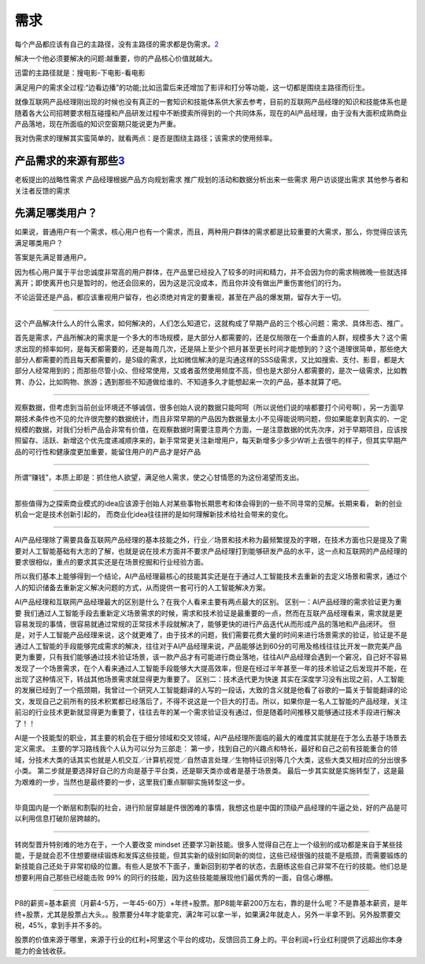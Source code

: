 
.. raw:: html

   <!--
    * @version:
    * @Author:  StevenJokess https://github.com/StevenJokess
    * @Date: 2020-12-07 18:09:17
    * @LastEditors:  StevenJokess https://github.com/StevenJokess
    * @LastEditTime: 2020-12-27 20:19:13
    * @Description:
    * @TODO::
    * @Reference:https://www.shujike.com/zixun/101445.html
   -->

需求
====

每个产品都应该有自己的主路径，没有主路径的需求都是伪需求。\ `2 <http://www.woshipm.com/pmd/2903334.html>`__

解决一个他必须要解决的问题:越重要，你的产品核心价值就越大。

迅雷的主路径就是：搜电影-下电影-看电影

满足用户的需求全过程:“边看边播”的功能;比如迅雷后来还增加了影评和打分等功能，这一切都是围绕主路径而衍生。

就像互联网产品经理刚出现的时候也没有真正的一套知识和技能体系供大家去参考，目前的互联网产品经理的知识和技能体系也是随着各大公司招聘要求相互碰撞和产品研发过程中不断摸索所得到的一个共同体系，现在的AI产品经理，由于没有大面积成熟商业产品落地，现在所面临的知识空窗期只能说更为严重。

我对伪需求的理解其实蛮简单的，就看两点：是否是围绕主路径；该需求的使用频率。

产品需求的来源有那些\ `3 <http://www.woshipm.com/zhichang/459131.html>`__
-------------------------------------------------------------------------

老板提出的战略性需求 产品经理根据产品方向规划需求
推广规划的活动和数据分析出来一些需求 用户访谈提出需求
其他参与者和关注者反馈的需求

先满足哪类用户？
----------------

如果说，普通用户有一个需求，核心用户也有一个需求，而且，两种用户群体的需求都是比较重要的大需求，那么，你觉得应该先满足哪类用户？

答案是先满足普通用户。

因为核心用户属于平台忠诚度非常高的用户群体，在产品里已经投入了较多的时间和精力，并不会因为你的需求稍微晚一些就选择离开；即使离开也只是暂时的，他还会回来的，因为这是沉没成本，而且你并没有做出严重伤害他们的行为。

不论运营还是产品，都应该重视用户留存，也必须绝对肯定的要重视，甚至在产品的爆发期，留存大于一切。

--------------

这个产品解决什么人的什么需求，如何解决的，人们怎么知道它，这就构成了早期产品的三个核心问题：需求、具体形态、推广。

首先是需求，产品所解决的需求是一个多大的市场规模，是大部分人都需要的，还是仅局限在一个垂直的人群，规模多大？这个需求出现的频率如何，是每天都需要的，还是每周几次，还是隔上至少个把月甚至更长时间才能想到的？这个道理很简单，那些绝大部分人都需要的而且每天都需要的，是S级的需求，比如微信解决的是沟通这样的SSS级需求，又比如搜索、支付、影音，都是大部分人经常用到的；而那些尽管小众、但经常使用，又或者虽然使用频度不高，但也是大部分人都需要的，是次一级需求，比如教育、办公，比如购物、旅游；遇到那些不知道做给谁的、不知道多久才能想起来一次的产品，基本就算了吧。

--------------

观察数据，但考虑到当前创业环境还不够诚信，很多创始人说的数据只能呵呵（所以说他们说的啥都要打个问号啊），另一方面早期技术条件也不见的允许很完整的数据统计，而且非常早期的产品因为数据量太小不见得能说明问题，但如果能拿到真实的、一定规模的数据，对我们分析产品会非常有价值，在观察数据时需要注意两个方面，一是注意数据的优先次序，对于早期项目，应该按照留存、活跃、新增这个优先度递减顺序来的，新手常常更关注新增用户，每天新增多少多少W听上去很牛的样子，但其实早期产品的可行性和健康度更加重要，能留住用户的产品才是好产品

--------------

所谓“赚钱”，本质上即是：抓住他人欲望，满足他人需求，使之心甘情愿的为这份渴望而支出。

--------------

那些值得为之探索商业模式的idea应该源于创始人对某些事物长期思考和体会得到的一些不同寻常的见解。长期来看，
新的创业机会一定是技术创新引起的，
而商业化idea往往拼的是如何理解新技术给社会带来的变化。

--------------

AI产品经理除了需要具备互联网产品经理的基本技能之外，行业／场景和技术称为最频繁提及的字眼，在技术方面也只是提及了需要对人工智能基础有大志的了解，也就是说在技术方面并不要求产品经理打到能够研发产品的水平，这一点和互联网的产品经理的要求很相似，重点的要求其实还是在场景挖掘和行业经验方面。

所以我们基本上能够得到一个结论，AI产品经理最核心的技能其实还是在于通过人工智能技术去重新的去定义场景和需求，通过个人的知识储备去重新定义解决问题的方式，从而提供一套可行的人工智能解决方案。

AI产品经理和互联网产品经理最大的区别是什么？在我个人看来主要有两点最大的区别。
区别一：AI产品经理的需求验证更为重要
我们通过人工智能手段去重新定义场景需求的时候，需求和技术验证是最重要的一点，然而在互联产品经理看来，需求就是更容易发现的事情，很容易就通过常规的正常技术手段就解决了，能够更快的进行产品迭代从而形成产品的落地和产品闭环。
但是，对于人工智能产品经理来说，这个就更难了，由于技术的问题，我们需要花费大量的时间来进行场景需求的验证，验证是不是通过人工智能的手段能够完成需求的解决，往往对于AI产品经理来说，产品能够达到60分的可用及格线往往比开发一款完美产品更为重要，只有我们能够通过技术验证场景，该一款产品才有可能进行商业落地，往往AI产品经理会遇到一个窘况，自己好不容易发现了一个场景需求，在个人看来通过人工智能手段能够大大提高效率，但是在经过半年甚至一年的技术验证之后发现并不能，在出现了这种情况下，转战其他场景需求就显得更为重要了。
区别二：技术迭代更为快速
其实在深度学习没有出现之前，人工智能的发展已经到了一个瓶颈期，我曾过一个研究人工智能翻译的人写的一段话，大致的含义就是他看了谷歌的一篇关于智能翻译的论文，发现自己之前所有的技术积累都已经落后了，不得不说这是一个巨大的打击。所以，如果你是一名人工智能的产品经理，关注前沿的行业技术更新就显得更为重要了，往往去年的某一个需求验证没有通过，但是随着时间推移又能够通过技术手段进行解决了！！

AI是一个技能型的职业，其主要的机会在于细分领域和交叉领域，AI产品经理所面临的最大的难度其实就是在于怎么去基于场景去定义需求。
主要的学习路线我个人认为可以分为三部走：
第一步，找到自己的兴趣点和特长，最好和自己之前有技能重合的领域，分技术大类的话其实也就是人机交互／计算机视觉／自然语言处理／生物特征识别等几个大类，这些大类又相对应的分出很多小类。
第二步就是要选择好自己的方向是基于平台类，还是聊天类亦或者是基于场景类。
最后一步其实就是实施转型了，这是最为艰难的一步，当然也是最终要的一步，这里我们重点聊聊实施转型这一步。

--------------

毕竟国内是一个断层和割裂的社会，进行阶层穿越是件很困难的事情，我想这也是中国的顶级产品经理的牛逼之处，好的产品是可以利用信息打破阶层跨越的。

--------------

转岗型晋升特别难的地方在于，一个人要改变 mindset
还要学习新技能。很多人觉得自己在上一个级别的成功都是来自于某些技能，于是就会忍不住想要继续锻炼和发挥这些技能，但其实新的级别如同新的岗位，这些已经很强的技能不是瓶颈，而需要锻炼的新技能自己还处于非常初级的位置。有些人是放不下面子，重新回到初学者的状态，去磨练这些自己非常不在行的技能。他们总是想要利用自己那些已经能击败
99% 的同行的技能，因为这些技能能展现他们最优秀的一面，自信心爆棚。

--------------

P8的薪资=基本薪资（月薪4-5万，一年45-60万）+年终+股票。那P8能年薪200万左右，靠的是什么呢？不是靠基本薪资，是年终+股票，尤其是股票占大头。。股票要分4年才能拿完，满2年可以拿一半，如果满2年就走人，另外一半拿不到。另外股票要交税，45%，拿到手并不多的。

股票的价值来源于哪里，来源于行业的红利+阿里这个平台的成功，反馈回员工身上的。平台利润+行业红利提供了远超出你本身能力的金钱收获。
